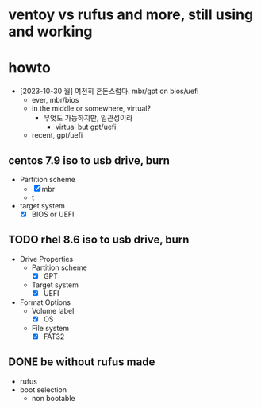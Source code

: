 * ventoy vs rufus and more, still using and working
* howto

- [2023-10-30 월] 여전히 혼돈스럽다. mbr/gpt on bios/uefi
  - ever, mbr/bios
  - in the middle or somewhere, virtual?
    - 무엇도 가능하지만, 일관성이라
      - virtual but gpt/uefi
  - recent, gpt/uefi

** centos 7.9 iso to usb drive, burn
  - Partition scheme
    - [X] mbr
    - t
  - target system
    - [X] BIOS or UEFI

** TODO rhel 8.6 iso to usb drive, burn

- Drive Properties
  - Partition scheme
    - [X] GPT
  - Target system
    - [X] UEFI
- Format Options
  - Volume label
    - [X] OS
  - File system
    - [X] FAT32

      
** DONE be without rufus made

- rufus
- boot selection
  - non bootable
